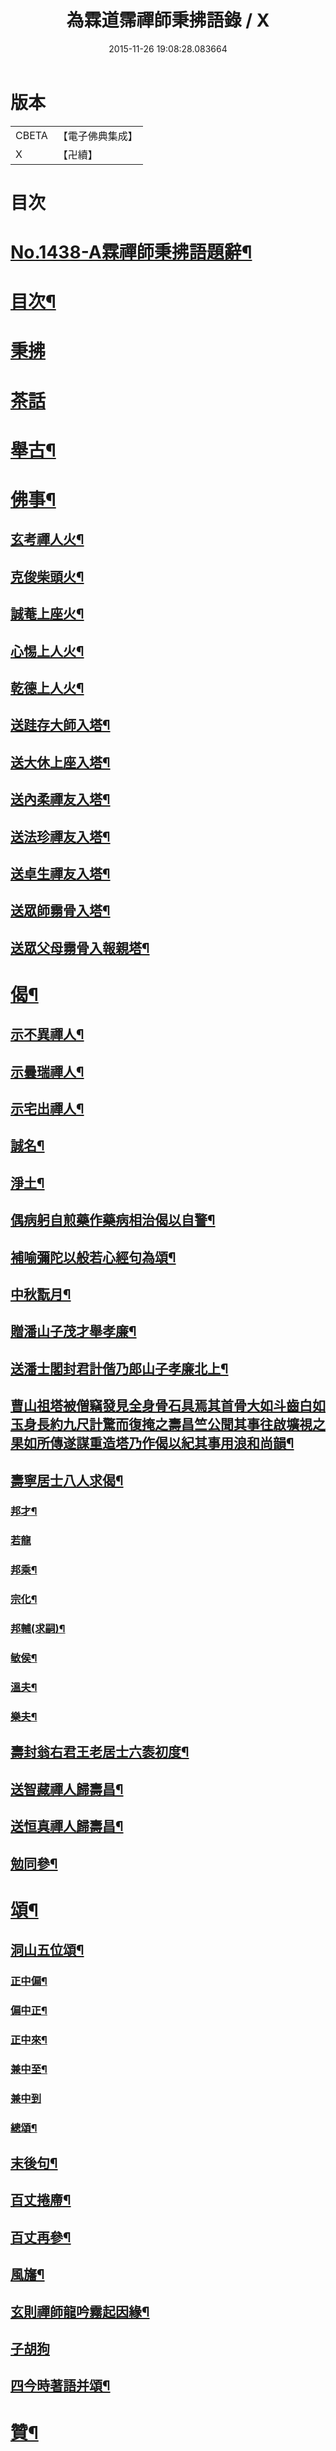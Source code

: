 #+TITLE: 為霖道霈禪師秉拂語錄 / X
#+DATE: 2015-11-26 19:08:28.083664
* 版本
 |     CBETA|【電子佛典集成】|
 |         X|【卍續】    |

* 目次
* [[file:KR6q0368_001.txt::001-0580b1][No.1438-A霖禪師秉拂語題辭¶]]
* [[file:KR6q0368_001.txt::001-0580b10][目次¶]]
* [[file:KR6q0368_001.txt::0580c4][秉拂]]
* [[file:KR6q0368_001.txt::0583a24][茶話]]
* [[file:KR6q0368_001.txt::0583c2][舉古¶]]
* [[file:KR6q0368_001.txt::0584b4][佛事¶]]
** [[file:KR6q0368_001.txt::0584b5][玄考禪人火¶]]
** [[file:KR6q0368_001.txt::0584b11][克俊柴頭火¶]]
** [[file:KR6q0368_001.txt::0584b14][誠菴上座火¶]]
** [[file:KR6q0368_001.txt::0584b18][心惕上人火¶]]
** [[file:KR6q0368_001.txt::0584c2][乾德上人火¶]]
** [[file:KR6q0368_001.txt::0584c6][送跬存大師入塔¶]]
** [[file:KR6q0368_001.txt::0584c15][送大休上座入塔¶]]
** [[file:KR6q0368_001.txt::0584c19][送內柔禪友入塔¶]]
** [[file:KR6q0368_001.txt::0584c23][送法珍禪友入塔¶]]
** [[file:KR6q0368_001.txt::0585a4][送卓生禪友入塔¶]]
** [[file:KR6q0368_001.txt::0585a8][送眾師霛骨入塔¶]]
** [[file:KR6q0368_001.txt::0585a12][送眾父母霛骨入報親塔¶]]
* [[file:KR6q0368_001.txt::0585a16][偈¶]]
** [[file:KR6q0368_001.txt::0585a17][示不異禪人¶]]
** [[file:KR6q0368_001.txt::0585a20][示曇瑞禪人¶]]
** [[file:KR6q0368_001.txt::0585a23][示宅出禪人¶]]
** [[file:KR6q0368_001.txt::0585b3][誠名¶]]
** [[file:KR6q0368_001.txt::0585b6][淨土¶]]
** [[file:KR6q0368_001.txt::0585b9][偶病躬自煎藥作藥病相治偈以自警¶]]
** [[file:KR6q0368_001.txt::0585b18][補喻彌陀以般若心經句為頌¶]]
** [[file:KR6q0368_001.txt::0585b23][中秋翫月¶]]
** [[file:KR6q0368_001.txt::0585c6][贈潘山子茂才舉孝廉¶]]
** [[file:KR6q0368_001.txt::0585c9][送潘士閣封君計偕乃郎山子孝廉北上¶]]
** [[file:KR6q0368_001.txt::0585c13][曹山祖塔被僧竊發見全身骨石具焉其首骨大如斗齒白如玉身長約九尺計驚而復掩之壽昌竺公聞其事往啟壙視之果如所傳遂謀重造塔乃作偈以紀其事用浪和尚韻¶]]
** [[file:KR6q0368_001.txt::0585c17][壽寧居士八人求偈¶]]
*** [[file:KR6q0368_001.txt::0585c18][邦才¶]]
*** [[file:KR6q0368_001.txt::0585c20][若龍]]
*** [[file:KR6q0368_001.txt::0586a4][邦乘¶]]
*** [[file:KR6q0368_001.txt::0586a7][宗化¶]]
*** [[file:KR6q0368_001.txt::0586a10][邦輔(求嗣)¶]]
*** [[file:KR6q0368_001.txt::0586a13][敏侯¶]]
*** [[file:KR6q0368_001.txt::0586a16][溫夫¶]]
*** [[file:KR6q0368_001.txt::0586a19][樂夫¶]]
** [[file:KR6q0368_001.txt::0586a22][壽封翁右君王老居士六袠初度¶]]
** [[file:KR6q0368_001.txt::0586b11][送智藏禪人歸壽昌¶]]
** [[file:KR6q0368_001.txt::0586b14][送恒真禪人歸壽昌¶]]
** [[file:KR6q0368_001.txt::0586b17][勉同參¶]]
* [[file:KR6q0368_002.txt::002-0586c4][頌¶]]
** [[file:KR6q0368_002.txt::002-0586c5][洞山五位頌¶]]
*** [[file:KR6q0368_002.txt::002-0586c6][正中偏¶]]
*** [[file:KR6q0368_002.txt::002-0586c10][偏中正¶]]
*** [[file:KR6q0368_002.txt::002-0586c14][正中來¶]]
*** [[file:KR6q0368_002.txt::002-0586c18][兼中至¶]]
*** [[file:KR6q0368_002.txt::002-0586c21][兼中到]]
*** [[file:KR6q0368_002.txt::0587a5][總頌¶]]
** [[file:KR6q0368_002.txt::0587a9][末後句¶]]
** [[file:KR6q0368_002.txt::0587a11][百丈捲廗¶]]
** [[file:KR6q0368_002.txt::0587a14][百丈再參¶]]
** [[file:KR6q0368_002.txt::0587a17][風旛¶]]
** [[file:KR6q0368_002.txt::0587a22][玄則禪師龍吟霧起因緣¶]]
** [[file:KR6q0368_002.txt::0587a24][子胡狗]]
** [[file:KR6q0368_002.txt::0587b4][四今時著語并頌¶]]
* [[file:KR6q0368_002.txt::0587c2][贊¶]]
** [[file:KR6q0368_002.txt::0587c3][六代祖師贊(有引)¶]]
*** [[file:KR6q0368_002.txt::0587c3][引]]
*** [[file:KR6q0368_002.txt::0587c16][初祖達磨大師¶]]
*** [[file:KR6q0368_002.txt::0587c20][二祖慧可大師¶]]
*** [[file:KR6q0368_002.txt::0587c24][三祖僧璨大師¶]]
*** [[file:KR6q0368_002.txt::0588a4][四祖道信大師¶]]
*** [[file:KR6q0368_002.txt::0588a8][五祖弘忍大師¶]]
*** [[file:KR6q0368_002.txt::0588a12][六祖慧能大師¶]]
** [[file:KR6q0368_002.txt::0588a16][五宗祖師贊¶]]
*** [[file:KR6q0368_002.txt::0588a17][溈山靈祐禪師¶]]
*** [[file:KR6q0368_002.txt::0588a21][臨濟義玄禪師¶]]
*** [[file:KR6q0368_002.txt::0588a24][洞山良价禪師]]
*** [[file:KR6q0368_002.txt::0588b5][雲門文偃禪師¶]]
*** [[file:KR6q0368_002.txt::0588b9][清凉文益禪師¶]]
** [[file:KR6q0368_002.txt::0588b18][西堂本智公道影贊¶]]
** [[file:KR6q0368_002.txt::0588b21][照空師兄贊¶]]
** [[file:KR6q0368_002.txt::0588c3][觀音大士贊¶]]
** [[file:KR6q0368_002.txt::0588c8][送子觀音贊(為周美撕居士作)¶]]
** [[file:KR6q0368_002.txt::0588c12][又(為魏俊土居士作)¶]]
** [[file:KR6q0368_002.txt::0588c16][血寫普賢大士贊¶]]
** [[file:KR6q0368_002.txt::0588c19][壽昌師祖贊¶]]
** [[file:KR6q0368_002.txt::0588c24][老和尚贊]]
** [[file:KR6q0368_002.txt::0589a7][自題小影¶]]
* [[file:KR6q0368_002.txt::0589a11][No.1438-1鵠林哀悃¶]]
** [[file:KR6q0368_002.txt::0589a13][先和尚歸真記¶]]
** [[file:KR6q0368_002.txt::0589b24][最後語序]]
** [[file:KR6q0368_002.txt::0590a8][祭文¶]]
** [[file:KR6q0368_002.txt::0590c16][塔誌¶]]
** [[file:KR6q0368_002.txt::0591b9][起龕告文¶]]
** [[file:KR6q0368_002.txt::0591b18][封塔告文¶]]
* [[file:KR6q0368_002.txt::0591c6][No.1438-B¶]]
* 卷
** [[file:KR6q0368_001.txt][為霖道霈禪師秉拂語錄 1]]
** [[file:KR6q0368_002.txt][為霖道霈禪師秉拂語錄 2]]
